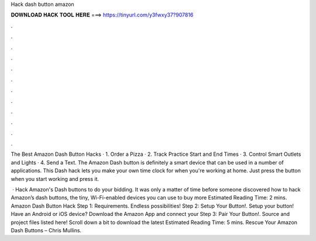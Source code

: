 Hack dash button amazon



𝐃𝐎𝐖𝐍𝐋𝐎𝐀𝐃 𝐇𝐀𝐂𝐊 𝐓𝐎𝐎𝐋 𝐇𝐄𝐑𝐄 ===> https://tinyurl.com/y3fwxy37?907816



.



.



.



.



.



.



.



.



.



.



.



.

The Best Amazon Dash Button Hacks · 1. Order a Pizza · 2. Track Practice Start and End Times · 3. Control Smart Outlets and Lights · 4. Send a Text. The Amazon Dash button is definitely a smart device that can be used in a number of applications. This Dash hack lets you make your own time clock for when you're working at home. Just press the button when you start working and press it.

 · Hack Amazon's Dash buttons to do your bidding. It was only a matter of time before someone discovered how to hack Amazon’s dash buttons, the tiny, Wi-Fi-enabled devices you can use to buy more Estimated Reading Time: 2 mins. Amazon Dash Button Hack Step 1: Requirements. Endless possibilities! Step 2: Setup Your Button!. Setup your button! Have an Android or iOS device? Download the Amazon App and connect your Step 3: Pair Your Button!. Source and project files listed here! Scroll down a bit to download the latest Estimated Reading Time: 5 mins. Rescue Your Amazon Dash Buttons – Chris Mullins.
